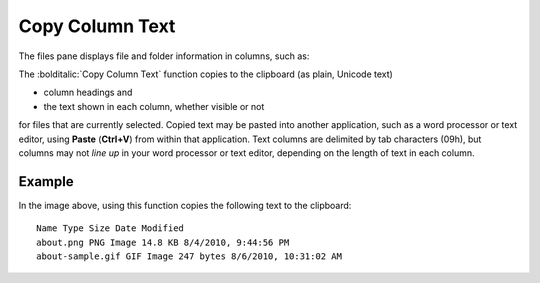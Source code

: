 Copy Column Text
----------------

The files pane displays file and folder information in columns, such as:

.. image:: /_static/images/mnu_file/column_headings_example.png

The :bolditalic:`Copy Column Text` function copies to the clipboard (as
plain, Unicode text)

- column headings and
- the text shown in each column, whether visible or not

for files that are currently selected. Copied text may be pasted into
another application, such as a word processor or text editor, using
**Paste** (**Ctrl+V**) from within that application. Text columns are
delimited by tab characters (09h), but columns may not *line up* in your
word processor or text editor, depending on the length of text in each
column.

Example
~~~~~~~

In the image above, using this function copies the following text to the
clipboard:

::

    Name Type Size Date Modified
    about.png PNG Image 14.8 KB 8/4/2010, 9:44:56 PM
    about-sample.gif GIF Image 247 bytes 8/6/2010, 10:31:02 AM